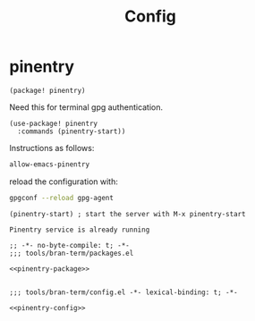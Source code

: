 #+TITLE: Config

* pinentry
:PROPERTIES:
:CUSTOM_ID: pinentry-custom
:END:

#+NAME: pinentry-package
#+BEGIN_SRC elisp
(package! pinentry)
#+END_SRC

Need this for terminal gpg authentication.

#+NAME: pinentry-config
#+BEGIN_SRC elisp
(use-package! pinentry
  :commands (pinentry-start))
#+END_SRC

Instructions as follows:
#+BEGIN_SRC sh :tangle ~/.gnupg/gpg-agent.conf
allow-emacs-pinentry
#+END_SRC

reload the configuration with:
#+BEGIN_SRC sh
gpgconf --reload gpg-agent
#+END_SRC

#+RESULTS:

#+BEGIN_SRC elisp
(pinentry-start) ; start the server with M-x pinentry-start
#+END_SRC

#+RESULTS[7dbdf10e90959fea8d8b922ee1e078679223117d]:
: Pinentry service is already running
#+BEGIN_SRC elisp :tangle packages.el :noweb yes
;; -*- no-byte-compile: t; -*-
;;; tools/bran-term/packages.el

<<pinentry-package>>

#+END_SRC

#+BEGIN_SRC elisp :tangle config.el :noweb yes
;;; tools/bran-term/config.el -*- lexical-binding: t; -*-

<<pinentry-config>>

#+END_SRC
